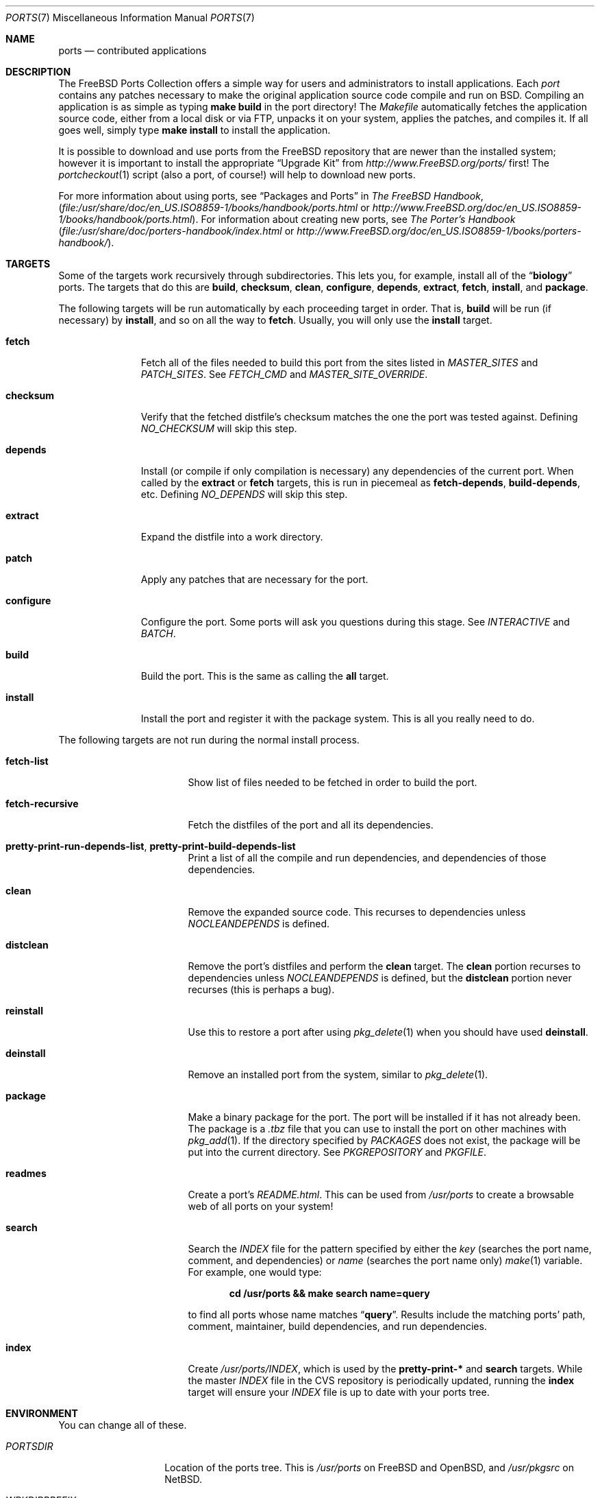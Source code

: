 .\"
.\" Copyright (c) 1997 David E. O'Brien
.\"
.\" All rights reserved.
.\"
.\" Redistribution and use in source and binary forms, with or without
.\" modification, are permitted provided that the following conditions
.\" are met:
.\" 1. Redistributions of source code must retain the above copyright
.\"    notice, this list of conditions and the following disclaimer.
.\" 2. Redistributions in binary form must reproduce the above copyright
.\"    notice, this list of conditions and the following disclaimer in the
.\"    documentation and/or other materials provided with the distribution.
.\"
.\" THIS SOFTWARE IS PROVIDED BY THE DEVELOPERS ``AS IS'' AND ANY EXPRESS OR
.\" IMPLIED WARRANTIES, INCLUDING, BUT NOT LIMITED TO, THE IMPLIED WARRANTIES
.\" OF MERCHANTABILITY AND FITNESS FOR A PARTICULAR PURPOSE ARE DISCLAIMED.
.\" IN NO EVENT SHALL THE DEVELOPERS BE LIABLE FOR ANY DIRECT, INDIRECT,
.\" INCIDENTAL, SPECIAL, EXEMPLARY, OR CONSEQUENTIAL DAMAGES (INCLUDING, BUT
.\" NOT LIMITED TO, PROCUREMENT OF SUBSTITUTE GOODS OR SERVICES; LOSS OF USE,
.\" DATA, OR PROFITS; OR BUSINESS INTERRUPTION) HOWEVER CAUSED AND ON ANY
.\" THEORY OF LIABILITY, WHETHER IN CONTRACT, STRICT LIABILITY, OR TORT
.\" (INCLUDING NEGLIGENCE OR OTHERWISE) ARISING IN ANY WAY OUT OF THE USE OF
.\" THIS SOFTWARE, EVEN IF ADVISED OF THE POSSIBILITY OF SUCH DAMAGE.
.\"
.\" $FreeBSD$
.\"
.Dd January 25, 1998
.Dt PORTS 7
.Os
.Sh NAME
.Nm ports
.Nd contributed applications
.Sh DESCRIPTION
The
.Fx
Ports Collection
offers a simple way for users and
administrators to install applications.
Each
.Em port
contains any patches necessary to make the original
application source code compile and run on
.Bx .
Compiling an
application is as simple as typing
.Nm make Cm build
in the port directory!
The
.Pa Makefile
automatically fetches the
application source code, either from a local disk or via FTP, unpacks it
on your system, applies the patches, and compiles it.
If all goes well,
simply type
.Nm make Cm install
to install the application.
.Pp
It is possible to download and use ports from the
.Fx
repository
that are newer than the installed system; however it is important to
install the appropriate
.Dq "Upgrade Kit"
from
.Pa http://www.FreeBSD.org/ports/
first!
The
.Xr portcheckout 1
script (also a port, of course!) will help to download new ports.
.Pp
For more information about using ports, see
.Dq "Packages and Ports"
in
.%B "The FreeBSD Handbook" ,
.Pa ( file:/usr/share/doc/en_US.ISO8859-1/books/handbook/ports.html
or
.Pa http://www.FreeBSD.org/doc/en_US.ISO8859-1/books/handbook/ports.html ) .
For information about creating new ports, see
.%B "The Porter's Handbook"
.Pa ( file:/usr/share/doc/porters-handbook/index.html
or
.Pa http://www.FreeBSD.org/doc/en_US.ISO8859-1/books/porters-handbook/ ) .
.Sh TARGETS
Some of the targets work recursively through subdirectories.
This lets you, for example, install all of the
.Dq Li biology
ports.
The targets that do this are
.Cm build , checksum , clean , configure ,
.Cm depends , extract , fetch , install ,
and
.Cm package .
.Pp
The following targets will be run automatically by each proceeding
target in order.
That is,
.Cm build
will be run
(if necessary)
by
.Cm install ,
and so on all the way to
.Cm fetch .
Usually, you will only use the
.Cm install
target.
.Bl -tag -width ".Cm configure"
.It Cm fetch
Fetch all of the files needed to build this port from the sites
listed in
.Va MASTER_SITES
and
.Va PATCH_SITES .
See
.Va FETCH_CMD
and
.Va MASTER_SITE_OVERRIDE .
.It Cm checksum
Verify that the fetched distfile's checksum matches the one the port was
tested against.
Defining
.Va NO_CHECKSUM
will skip this step.
.It Cm depends
Install
(or compile if only compilation is necessary)
any dependencies of the current port.
When called by the
.Cm extract
or
.Cm fetch
targets, this is run in piecemeal as
.Cm fetch-depends , build-depends ,
etc.
Defining
.Va NO_DEPENDS
will skip this step.
.It Cm extract
Expand the distfile into a work directory.
.It Cm patch
Apply any patches that are necessary for the port.
.It Cm configure
Configure the port.
Some ports will ask you questions during this stage.
See
.Va INTERACTIVE
and
.Va BATCH .
.It Cm build
Build the port.
This is the same as calling the
.Cm all
target.
.It Cm install
Install the port and register it with the package system.
This is all you really need to do.
.El
.Pp
The following targets are not run during the normal install process.
.Bl -tag -width ".Cm fetch-recursive"
.It Cm fetch-list
Show list of files needed to be fetched in order to build the port.
.It Cm fetch-recursive
Fetch the distfiles of the port and all its dependencies.
.It Cm pretty-print-run-depends-list , pretty-print-build-depends-list
Print a list of all the compile and run dependencies, and dependencies
of those dependencies.
.It Cm clean
Remove the expanded source code.
This recurses to dependencies unless
.Va NOCLEANDEPENDS
is defined.
.It Cm distclean
Remove the port's distfiles and perform the
.Cm clean
target.
The
.Cm clean
portion recurses to dependencies unless
.Va NOCLEANDEPENDS
is defined, but the
.Cm distclean
portion never recurses
(this is perhaps a bug).
.It Cm reinstall
Use this to restore a port after using
.Xr pkg_delete 1
when you should have used
.Cm deinstall .
.It Cm deinstall
Remove an installed port from the system, similar to
.Xr pkg_delete 1 .
.It Cm package
Make a binary package for the port.
The port will be installed if it has not already been.
The package is a
.Pa .tbz
file that you can use to
install the port on other machines with
.Xr pkg_add 1 .
If the directory specified by
.Va PACKAGES
does not exist, the package will be put into the current directory.
See
.Va PKGREPOSITORY
and
.Va PKGFILE .
.It Cm readmes
Create a port's
.Pa README.html .
This can be used from
.Pa /usr/ports
to create a browsable web of all ports on your system!
.It Cm search
Search the
.Pa INDEX
file for the pattern specified by either the
.Va key
(searches the port name, comment, and dependencies) or
.Va name
(searches the port name only)
.Xr make 1
variable.
For example, one would type:
.Pp
.Dl "cd /usr/ports && make search name=query"
.Pp
to find all ports whose
name matches
.Dq Li query .
Results include the matching ports' path, comment, maintainer,
build dependencies, and run dependencies.
.It Cm index
Create
.Pa /usr/ports/INDEX ,
which is used by the
.Cm pretty-print-*
and
.Cm search
targets.
While the master
.Pa INDEX
file in the CVS repository is periodically
updated, running the
.Cm index
target will ensure your
.Pa INDEX
file is up to date with your ports tree.
.El
.Sh ENVIRONMENT
You can change all of these.
.Bl -tag -width ".Va MASTER_SITES"
.It Va PORTSDIR
Location of the ports tree.
This is
.Pa /usr/ports
on
.Fx
and
.Ox ,
and
.Pa /usr/pkgsrc
on
.Nx .
.It Va WRKDIRPREFIX
Where to create any temporary files.
Useful if
.Va PORTSDIR
is read-only (perhaps mounted from a CD-ROM).
.It Va DISTDIR
Where to find/put distfiles, normally
.Pa distfiles/
in
.Va PORTSDIR .
.It Va PACKAGES
Used only for the
.Cm package
target; the base directory for the packages tree, normally
.Pa packages/
in
.Va PORTSDIR .
If this directory exists, the package tree will be (partially) constructed.
This directory does not have to exist; if it does not, packages will be
placed into the current directory, or you can define one of
.Bl -tag -width ".Va PKGREPOSITORY"
.It Va PKGREPOSITORY
Directory to put the package in.
.It Va PKGFILE
The full path to the package.
.El
.It Va PREFIX
Where to install things in general
(usually
.Pa /usr/local
or
.Pa /usr/X11R6 ) .
.It Va MASTER_SITES
Primary sites for distribution files if not found locally.
.It Va PATCH_SITES
Primary locations for distribution patch files if not found
locally.
.It Va MASTER_SITE_FREEBSD
If set, go to the master
.Fx
site for all files.
.It Va MASTER_SITE_OVERRIDE
Try going to this site for all files and patches, first.
.It Va NOCLEANDEPENDS
If defined, do not let
.Cm clean
recurse to dependencies.
.It Va FETCH_CMD
Command to use to fetch files.
Normally
.Xr fetch 1 .
.It Va FORCE_PKG_REGISTER
If set, overwrite any existing package registration on the system.
.It Va MOTIFLIB
Location of
.Pa libXm. Ns Brq Pa a , Ns Pa so .
.It Va INTERACTIVE
If defined, only operate on a port if it requires interaction.
.It Va BATCH
If defined, only operate on a port if it can be installed 100% automatically.
.El
.Sh FILES
.Bl -tag -width ".Pa /usr/ports/Mk/bsd.port.mk" -compact
.It Pa /usr/ports
The default ports directory
.No ( Fx
and
.Ox ) .
.It Pa /usr/pkgsrc
The default ports directory
.Pq Nx .
.It Pa /usr/ports/Mk/bsd.port.mk
The big Kahuna.
.El
.Sh SEE ALSO
.Xr make 1 ,
.Xr pkg_add 1 ,
.Xr pkg_create 1 ,
.Xr pkg_delete 1 ,
.Xr pkg_info 1 ,
.Xr pkg_version 1
.Pp
The following are part of the ports collection:
.Pp
.Xr pib 1 ,
.Xr portcheckout 1 ,
.Xr portlint 1
.Rs
.%B "The FreeBSD Handbook"
.Re
.Pp
.Pa http://www.FreeBSD.org/ports
(searchable index of all ports)
.Sh AUTHORS
.An -nosplit
This man page was originated by
.An David O'Brien .
The ports collection is maintained by
.An Satoshi Asami
and the Awesome Ports Team.
.Sh HISTORY
The Ports Collection
appeared in
.Fx 1.0 .
It has since spread to
.Nx
and
.Ox .
.Sh BUGS
Ports documentation is split over four places \(em
.Pa /usr/ports/Mk/bsd.port.mk ,
.%B "The Porter's Handbook" ,
the
.Dq "Packages and Ports"
chapter of
.%B "The FreeBSD Handbook" ,
and
this man page.
.Pp
This man page is too long.
